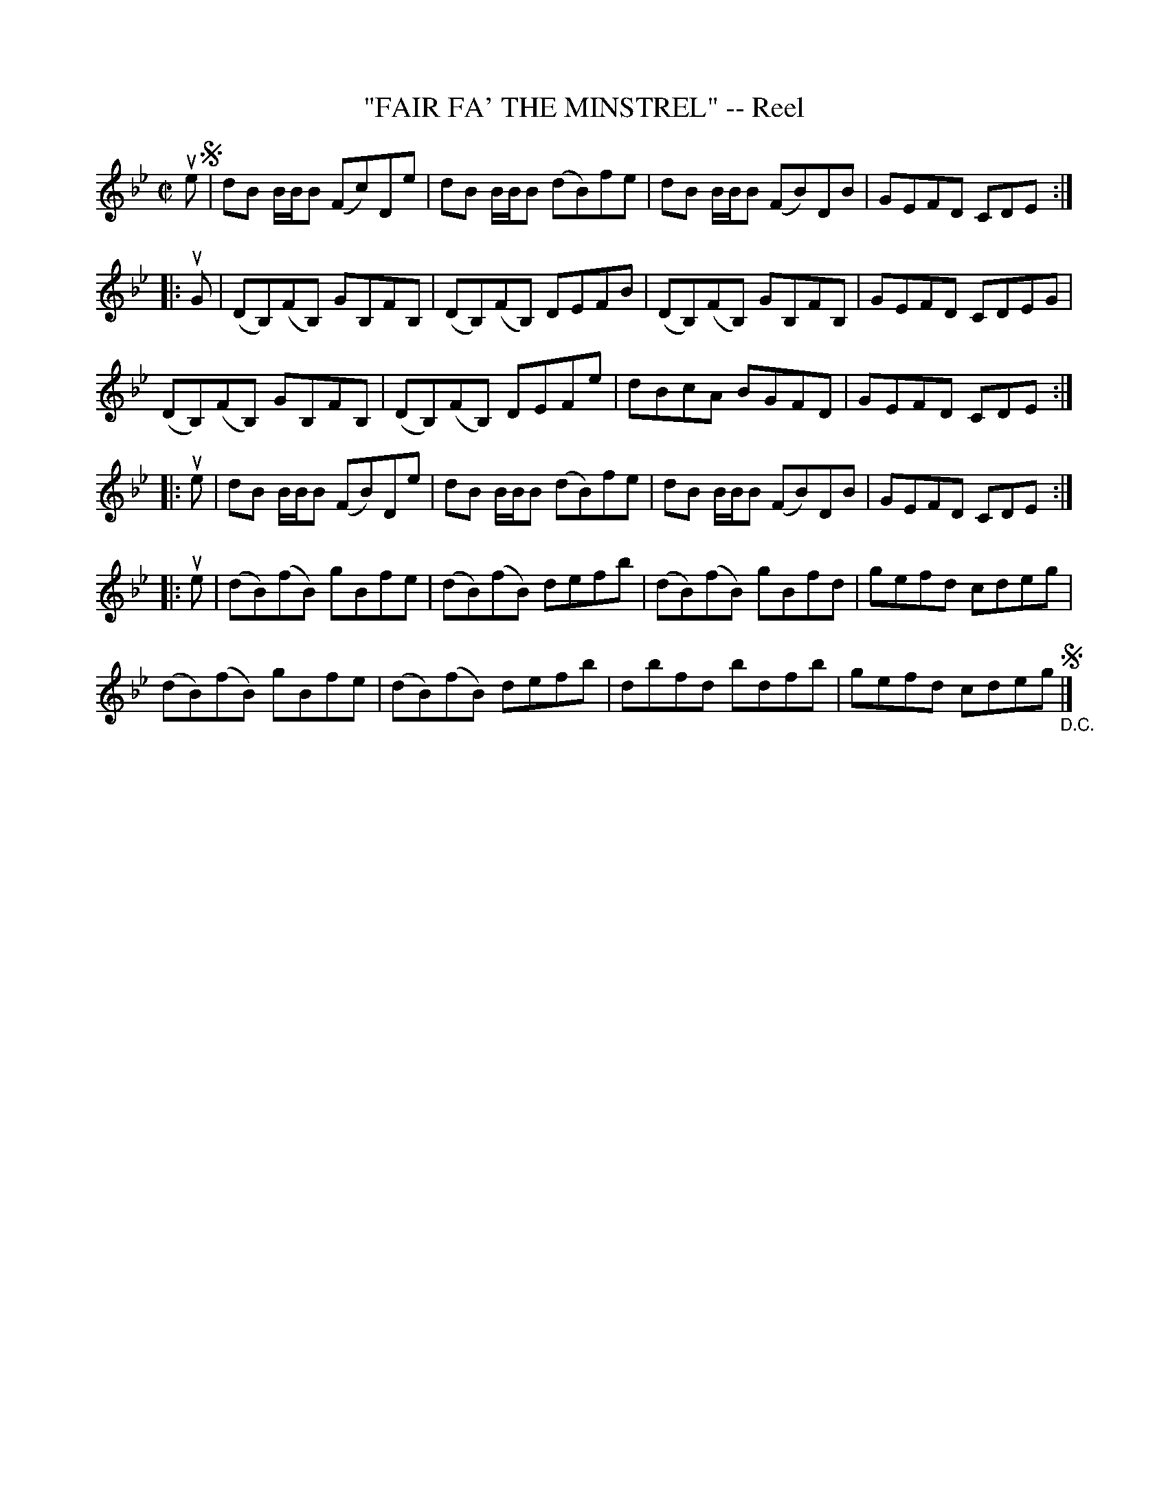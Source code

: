 X: 32053
T: "FAIR FA' THE MINSTREL" -- Reel
R: reel
B: K\"ohler's Violin Repository, v.3, 1885 p.205 #3
F: http://www.archive.org/details/klersviolinrepos03rugg
Z: 2012 John Chambers <jc:trillian.mit.edu>
N: Last part has an initial repeat but no final repeat.  (Not fixed)
N: Parts 2 and 4 probably shouldn't be repeated, to give a 32-bar reel.
M: C|
L: 1/8
K: Bb
ue !segno!|\
dB B/B/B (Fc)De | dB B/B/B (dB)fe | dB B/B/B (FB)DB | GEFD CDE :|
|: uG |\
(DB,)(FB,) GB,FB, | (DB,)(FB,) DEFB | (DB,)(FB,) GB,FB, | GEFD CDEG |
(DB,)(FB,) GB,FB, | (DB,)(FB,) DEFe | dBcA BGFD | GEFD CDE :|
|: ue |\
dB B/B/B (FB)De | dB B/B/B (dB)fe | dB B/B/B (FB)DB | GEFD CDE :|
|: ue |\
(dB)(fB) gBfe | (dB)(fB) defb | (dB)(fB) gBfd | gefd cdeg |
(dB)(fB) gBfe | (dB)(fB) defb | dbfd bdfb | gefd cdeg !segno!"_D.C."|]
